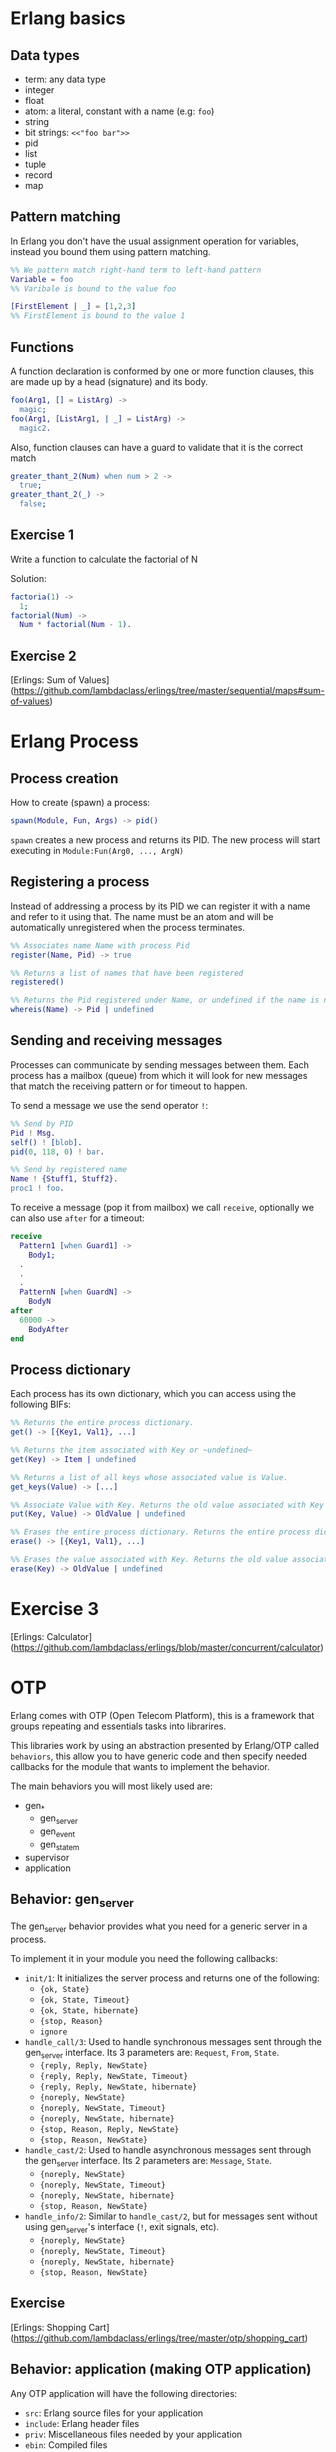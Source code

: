 * Erlang basics

** Data types

- term: any data type
- integer
- float
- atom: a literal, constant with a name (e.g: ~foo~)
- string
- bit strings: ~<<"foo bar">>~
- pid
- list
- tuple
- record
- map

** Pattern matching

In Erlang you don't have the usual assignment operation for variables, instead you bound them using pattern matching.

#+BEGIN_SRC erlang
%% We pattern match right-hand term to left-hand pattern
Variable = foo
%% Varibale is bound to the value foo

[FirstElement | _] = [1,2,3]
%% FirstElement is bound to the value 1
#+END_SRC

** Functions
A function declaration is conformed by one or more function clauses, this are made up by a head (signature) and its body.

#+BEGIN_SRC erlang
foo(Arg1, [] = ListArg) ->
  magic;
foo(Arg1, [ListArg1, | _] = ListArg) ->
  magic2.
#+END_SRC

Also, function clauses can have a guard to validate that it is the correct match
#+BEGIN_SRC erlang
greater_thant_2(Num) when num > 2 ->
  true;
greater_thant_2(_) ->
  false;
#+END_SRC

** Exercise 1

Write a function to calculate the factorial of N

Solution:
#+BEGIN_SRC erlang
factoria(1) ->
  1;
factorial(Num) ->
  Num * factorial(Num - 1).
#+END_SRC

** Exercise 2

[Erlings: Sum of Values](https://github.com/lambdaclass/erlings/tree/master/sequential/maps#sum-of-values)

* Erlang Process

** Process creation
How to create (spawn) a process:

#+BEGIN_SRC erlang
spawn(Module, Fun, Args) -> pid()
#+END_SRC

~spawn~ creates a new process and returns its PID. The new process will start executing in ~Module:Fun(Arg0, ..., ArgN)~

** Registering a process
Instead of addressing a process by its PID we can register it with a name and refer to it using that. The name must be an atom and will be automatically unregistered when the process terminates.

#+BEGIN_SRC erlang
%% Associates name Name with process Pid
register(Name, Pid) -> true

%% Returns a list of names that have been registered
registered()

%% Returns the Pid registered under Name, or undefined if the name is not registered
whereis(Name) -> Pid | undefined
#+END_SRC

** Sending and receiving messages
Processes can communicate by sending messages between them. Each process has a mailbox (queue) from which it will look for new messages that match the receiving pattern or for timeout to happen.

To send a message we use the send operator ~!~:

#+BEGIN_SRC erlang
%% Send by PID
Pid ! Msg.
self() ! [blob].
pid(0, 118, 0) ! bar.

%% Send by registered name
Name ! {Stuff1, Stuff2}.
proc1 ! foo.
#+END_SRC

To receive a message (pop it from mailbox) we call ~receive~, optionally we can also use  ~after~ for a timeout:

#+BEGIN_SRC erlang
receive
  Pattern1 [when Guard1] ->
    Body1;
  .
  .
  .
  PatternN [when GuardN] ->
    BodyN
after
  60000 ->
    BodyAfter
end
#+END_SRC

** Process dictionary
Each process has its own dictionary, which you can access using the following BIFs:

#+BEGIN_SRC erlang
%% Returns the entire process dictionary.
get() -> [{Key1, Val1}, ...]

%% Returns the item associated with Key or ~undefined~
get(Key) -> Item | undefined

%% Returns a list of all keys whose associated value is Value.
get_keys(Value) -> [...]

%% Associate Value with Key. Returns the old value associated with Key or ~undefined~ if no such association exists.
put(Key, Value) -> OldValue | undefined

%% Erases the entire process dictionary. Returns the entire process dictionary before it was erased.
erase() -> [{Key1, Val1}, ...]

%% Erases the value associated with Key. Returns the old value associated with Key or undefined if no such association exists.
erase(Key) -> OldValue | undefined
#+END_SRC

* Exercise 3

[Erlings: Calculator](https://github.com/lambdaclass/erlings/blob/master/concurrent/calculator)

* OTP

Erlang comes with OTP (Open Telecom Platform), this is a framework that groups repeating and essentials tasks into librarires.

This libraries work by using an abstraction presented by Erlang/OTP called ~behaviors~, this allow you to have generic code and then specify needed callbacks for the module that wants to implement the behavior.

The main behaviors you will most likely used are:

- gen_*
  - gen_server
  - gen_event
  - gen_statem
- supervisor
- application

** Behavior: gen_server

The gen_server behavior provides what you need for a generic server in a process.

To implement it in your module you need the following callbacks:

- ~init/1~: It initializes the server process and returns one of the following:
  - ~{ok, State}~
  - ~{ok, State, Timeout}~
  - ~{ok, State, hibernate}~
  - ~{stop, Reason}~
  - ~ignore~
- ~handle_call/3~: Used to handle synchronous messages sent through the gen_server interface. Its 3 parameters are: ~Request~, ~From~, ~State~.
  - ~{reply, Reply, NewState}~
  - ~{reply, Reply, NewState, Timeout}~
  - ~{reply, Reply, NewState, hibernate}~
  - ~{noreply, NewState}~
  - ~{noreply, NewState, Timeout}~
  - ~{noreply, NewState, hibernate}~
  - ~{stop, Reason, Reply, NewState}~
  - ~{stop, Reason, NewState}~
- ~handle_cast/2~: Used to handle asynchronous messages sent through the gen_server interface. Its 2 parameters are: ~Message~, ~State~.
  - ~{noreply, NewState}~
  - ~{noreply, NewState, Timeout}~
  - ~{noreply, NewState, hibernate}~
  - ~{stop, Reason, NewState}~
- ~handle_info/2~: Similar to ~handle_cast/2~, but for messages sent without using gen_server's interface (~!~, exit signals, etc).
  - ~{noreply, NewState}~
  - ~{noreply, NewState, Timeout}~
  - ~{noreply, NewState, hibernate}~
  - ~{stop, Reason, NewState}~

** Exercise

[Erlings: Shopping Cart](https://github.com/lambdaclass/erlings/tree/master/otp/shopping_cart)

** Behavior: application (making OTP application)

Any OTP application will have the following directories:

- ~src~: Erlang source files for your application
- ~include~: Erlang header files
- ~priv~: Miscellaneous files needed by your application
- ~ebin~: Compiled files
- ~test~: Test files

The next thing would be to setup the application resource file, this tells the Erlang VM all the information it needs to run our application.

The structure of the file is as follows

#+BEGIN_SRC erlang
%% {application, ApplicationName, Properties}
%% Properties is a list of {Key, Value} tuples used by OTP
%%  to figure out your application
{application, hello,
 [{description, "An OTP application"},
  {vsn, "0.1.0"},
  {registered, []},
  {mod, {hello_app, []}},
  {applications,
   [kernel,
    stdlib,
    cowboy
   ]},
  {env,[]},
  {modules, []},

  {licenses, ["Apache 2.0"]},
  {links, []}
 ]}.
#+END_SRC

The final thing you'll need is to define a module that implements the application behavior, which needs two callbacks:

- ~start/2~: The function initialises everything for your app and only needs to return the PID of the application's top-level supervisor in one of the two following forms: ~{ok, Pid}~ or ~{ok, Pid, SomeState}~.
- ~stop/1~: function takes the state returned by ~start/2~ as an argument. It runs after the application is done running and only does the necessary cleanup.


#+BEGIN_SRC erlang
-module(hello_app).

-behaviour(application).

-export([start/2, stop/1]).

start(_StartType, _StartArgs) ->
  hello_sup:start_link().

stop(_State) ->
  ok.
#+END_SRC

* Supervisors

** Linking

A link is a relationship between two processes in which whenever either dies in an unexpected way the other one dies also.

You can prevent a linked process from dying when the other dies unexpectedly by trapping exit signals (~process_flag(trap_exit, true)~)

This will make the exit signlas received by the trapping process become messages instead (~{'EXIT', FromPid, Reason}~).

** Supervision tree

Erlang/OTP applications work by using a supervisor tree to supervise all the processes (well, the important ones) in case any one fails and restart it.

Basically a root supervisor (process) which spawns either workers or supervisors processes, those supervisors processes can further spawn other workes or supervisors.

This is done using the ~supervisor behavior~, this behavior just needs one single callback ~init/1~ that returns ~{ok, {{RestartStrategy, MaxRestart, MaxTime}, [ChildSpecs]}}.~.

Let's explain those return values:
- ~RestartStrategy~: one_for_one, one_for_all, rest_for_one, simple_one_for_one
- ~MaxRestart~ and MaxTime: if more than ~MaxRestart~ happen in ~MaxTime~ the supervisor gives up and kills itself.
- ChildSpec: ~{ChildId, StartFunc, Restart, Shutdown, Type, Modules}~
  - ChildId: Internal name used by the supervisor
  - StartFunc: ~{M, F, A}~ to start the child with
  - Restart: How to react when the child dies: ~permanent~, ~temporary~, or ~transient~
  - Shutdown: Timeout for child shutdown
  - Type: ~worker~ or ~supervisor~
  - Modules: is a list of one element, the name of the callback module used by the child behavior, or ~dynamic~ if not known.

#+BEGIN_SRC erlang
init(_) ->
  {ok, {{one_for_all, 5, 60},
        [{fake_id,
          {fake_mod, start_link, [SomeArg]},
          permanent,
          5000,
          worker,
          [fake_mod]},
        {other_id,
          {event_manager_mod, start_link, []},
          transient,
          infinity,
          worker,
          dynamic}]}}.
#+END_SRC

* Build tools

** Rebar3

The go to build tool for erlang projects right now is [rebar3](http://www.rebar3.org/)

- ~rebar3 new <template> <project-name>~
- ~rebar3 compile~
- ~rebar3 shell~
- ~rebar as <profile> tar~
- ~rebar3 eunit~
- ~rebar3 ct~

** rebar.config

#+BEGIN_SRC erlang
{deps, [
        {cowboy, "2.1.0"},
        {syn, "1.6.1"},
        {redbug, {git, "https://github.com/massemanet/redbug.git", {tag, "1.2.1"}}},
       ]}.

{relx, [{release, {exampleapp, "1"}, [exampleapp]},
         {dev_mode, true},
         {include_erts, false},
         {extended_start_script, true},
         {overlay_vars, "conf/local_vars.config"},
         {overlay, [{template, "conf/sys.config", "releases/{{default_release_version}}/sys.config"},
                    {template, "conf/vm.args", "releases/{{default_release_version}}/vm.args"}]}
         ]}.

{profiles, [{test, [{erl_opts, [nowarn_export_all]},
                    {relx, [{overlay_vars, "conf/test_vars.config"}]}]},
            {prod, [{relx, [{dev_mode, false},
                            {overlay_vars, "conf/prod_server_vars.config"},
                            {include_src, false},
                            {vm_args, "./conf/vm.args"},
                            {extended_start_script, true}]}]}]}.
#+END_SRC

* Distributed Erlang

** Fallacies of distributed computing

- The network is reliable
- There is no latency
- Bandwidth is infinite
- The network is secure
- Topology doesn't change
- There is only one administrator
- Transport cost is zero
- The network is homogeneous

** CAP theorem

Choose 2:

- Consistency
- Availability
- Partition tolerance

** Starting a node
Erlang is designed with distribution in mind. A distributed Erlang system consist (cluster) on a number of Erlang runtime systems (nodes) communicating with each other.

All features learned for local system using a PID work on a distributed system, except for registering a name for a PID, that's local for each node.

A node is started by giving the Erlang runtime a name, either a short name (~-sname) or a long name (~-name~). Keep in mind a short named node can connect to a long named one and vice versa.

#+BEGIN_SRC erlang
%% erl -name dilbert
(dilbert@domain.example.com)1> node().
'dilbert@domain.example.com'

%% erl -sname dilbert
(dilbert@domain)1> node().
dilbert@domain
#+END_SRC

** Connecting nodes

Nodes in a cluster are loosely connected. The first time an interaction with another node is invoked (e.g. ~spawn(Node,M,F,A)~) the connection attempt is done.

Connections are by default transitive. If node A connects to node B and then node B connects to node C, a connection between node A and C is established.

If a node goes down all connections to that node are removed.

* Exercise 4

[Remote Function Server](https://github.com/lambdaclass/erlings/tree/master/distributed/remote_fun)

* Debugging

** Tracing

Erlang offers a powerfull way of debugging called tracing.

The Erlang module ~dbg~ offers the functions needed to trace anything, but it's a bit overcomplicated to use.

In general you'll want to use the library [Redbug](https://github.com/massemanet/redbug), it's really easy to use and very powerfull.

#+BEGIN_SRC erlang
1> redbug:start("erlang:demonitor").
{30,2}
15:39:00 <{erlang,apply,2}> {erlang,demonitor,[#Ref<0.0.0.21493>]}
15:39:00 <{erlang,apply,2}> {erlang,demonitor,[#Ref<0.0.0.21499>]}
15:39:00 <{erlang,apply,2}> {erlang,demonitor,[#Ref<0.0.0.21500>]}
redbug done, timeout - 3

%% Trace on messages that the shell process receives.
2> redbug:start('receive',[{procs,[self()]}]).
{1,0}
15:15:47 <{erlang,apply,2}> <<< {running,1,0}
15:17:49 <{erlang,apply,2}> <<< timeout
redbug done, timeout - 2
#+END_SRC

** Profiling

*** cprof

A simple Call Count Profiling Tool using breakpoints for minimal runtime performance impact.

The cprof module is used to profile a program to find out how many times different functions are called.

Using it consist of:

- cprof:start/0..3
- Mod:fun(...)
- cprof:pause/0..3
- cprof:analyse/0..2
- cprof:restart/0..3
- cprof:stop/0..3

#+BEGIN_SRC erlang
1> cprof:start(), cprof:pause(). % Stop counters just after start
3476
2> cprof:analyse().
{30,
 [{erl_eval,11,
            [{{erl_eval,expr,3},3},
             {{erl_eval,'-merge_bindings/2-fun-0-',2},2},
             {{erl_eval,expand_module_name,2},1},
             {{erl_eval,merge_bindings,2},1},
             {{erl_eval,binding,2},1},
             {{erl_eval,expr_list,5},1},
             {{erl_eval,expr_list,3},1},
             {{erl_eval,exprs,4},1}]},
  {orddict,8,
           [{{orddict,find,2},6},
            {{orddict,dict_to_list,1},1},
            {{orddict,to_list,1},1}]},
  {packages,7,[{{packages,is_segmented_1,1},6},
               {{packages,is_segmented,1},1}]},
  {lists,4,[{{lists,foldl,3},3},{{lists,reverse,1},1}]}]}
3> cprof:analyse(cprof).
{cprof,3,[{{cprof,tr,2},2},{{cprof,pause,0},1}]}
4> cprof:stop().
3476
#+END_SRC

*** eprof

The module eprof provides a set of functions for time profiling of Erlang programs to find out how the execution time is used.

#+BEGIN_SRC erlang
1> eprof:start().
{ok,<0.80.0>}

2> eprof:start_profiling([self()]).
profiling

3> spawn(lists, reverse, [[1,2,3]]).
<0.83.0>

4> eprof:stop_profiling().
profiling_stopped

5> eprof:analyze(total).
FUNCTION                                    CALLS        %  TIME  [uS / CALLS]
--------                                    -----  -------  ----  [----------]
lists:map/2                                     2     0.00     0  [      0.00]
lists:rumergel/3                                2     0.00     0  [      0.00]
io_lib_pretty:write_atom/2                      1     0.00     0  [      0.00]
erl_lint:check_module_name/3                    1     0.00     0  [      0.00]
gb_sets:is_member/2                             2     0.00     0  [      0.00]
erlang:min/2                                    2     0.00     0  [      0.00]
io:getopts/1                                    2     0.05     1  [      0.50]
io:default_input/0                              2     0.05     1  [      0.50]
io:io_requests/2                                2     0.05     1  [      0.50]
erl_scan:reserved_word/1                        1     0.05     1  [      1.00]
gen:do_for_proc/2                               1     0.05     1  [      1.00]
...
...
lists:usort/1                                  12     1.63    35  [      2.92]
dict:on_bucket/3                                2     1.72    37  [     18.50]
erl_anno:anno_info/2                           17     1.72    37  [      2.18]
lists:keyfind/3                                35     1.76    38  [      1.09]
erl_lint:bool_option/4                         30     2.14    46  [      1.53]
erlang:tuple_to_list/1                         34     2.32    50  [      1.47]
erlang:monitor/2                                7     2.83    61  [      8.71]
erl_parse:modify_anno1/3                       30     3.07    66  [      2.20]
shell:used_records/4                          120     3.30    71  [      0.59]
shell:used_records/1                          120     3.34    72  [      0.60]
shell:prep_check/1                            141     3.76    81  [      0.57]
lists:foldl/3                                 127     3.95    85  [      0.67]
erl_anno:is_settable/2                         17     3.99    86  [      5.06]
------------------------------------------  -----  -------  ----  [----------]
Total:                                       1556  100.00%  2153  [      1.38]
ok
#+END_SRC

*** fprof

This module is used to profile a program to find out how the execution time is used. Trace to file is used to minimize runtime performance impact.

Profiling is essentially done in 3 steps:

1. Tracing; to file, as mentioned in the previous paragraph.
2. Profiling; the trace file is read and raw profile data is collected into an internal RAM storage on the node. During this step the trace data may be dumped in text format to file or console.
3. Analysing; the raw profile data is sorted and dumped in text format either to file or console.

Profiling can be done in 3 ways:

- From source code by adding ~fprof:trace(start)~ and ~fprof:trace(stop)~ before and after the code to profile
- From a function by using ~fprof:apply(Module, Function, Args)~ or ~fprof:apply(Module, Function, Args, [continue | OtherOpts])~ if tracing should continue after function returns
- Immediately doing:

#+BEGIN_SRC erlang
1> {ok, Tracer} = fprof:profile(start).
{ok,<0.81.0>}

2> fprof:trace([start, {tracer, Tracer}]).
Reading trace data...
ok

%% Code to profile
3> lists:reverse([1,2,3,4]).
[4,3,2,1]

4> fprof:trace(stop).
.
End of trace!
ok
#+END_SRC


* Project: Shortly

** Getting started with cowboy

*** Ranch

Ranch is a socket acceptor pool for TCP protocols.

Ranch aims to provide everything you need to accept TCP connections with a small code base and low latency.

Ranch provides a modular design, letting you choose which transport and protocol are going to be used for a particular listener.

Listeners accept and manage connections on one port, and include facilities to limit the number of concurrent connections.

Connections are sorted into pools, each pool having a different configurable limit.

Ranch also allows you to upgrade the acceptor pool without having to close any of the currently opened sockets.


*** Cowboy

Small, fast, modular HTTP server.

Cowboy aims to provide a complete HTTP stack in a small code base. It is optimized for low latency and low memory usage, in part because it uses binary strings.

Cowboy provides routing capabilities, selectively dispatching requests to handlers written in Erlang.

Because it uses Ranch for managing connections, Cowboy can easily be embedded in any other application.

*** Cowboy example

Let's use Cowboy to implement an echo server with the following endpoints

- ~/echo/:word~: returns ~:word~, will use basic Cowboy handler
- ~/echo_rest/:word~: returns ~:word~, will use Cowboy's REST handler
- ~/echo_ws/:word~: returns ~:word~, will use Cowboy's websocket handler

First create the project using ~rebar3 new app hello~, add cowboy (~{cowboy, "2.7.0"}~) as a dependency, and include it in your application.

Next we create the routes and initialize cowboy in our app:

#+BEGIN_SRC erlang
Dispatch = cowboy_router:compile([{'_', [{"/echo/:word", echo_handler, []},
                                         {"/echo_rest/:word", echo_rest_handler, []},
                                         {"/echo_ws/", echo_ws_handler, []}]}]),
{ok, _} = cowboy:start_clear(http, [{port, 8080}], #{env => #{dispatch => Dispatch}}),
#+END_SRC

Then we just need to create each of the module handlers we specified and the needed callbacks.

For the simple handler we just need to implement the ~init/2~ callback.

#+BEGIN_SRC erlang
-module(echo_handler).
-export([init/2]).

init(Req0, State) ->
  Word = cowboy_req:binding(word, Req0),
  Req = cowboy_req:reply(200,
                         #{<<"content-type">> => <<"text/plain">>},
                         Word,
                         Req0),
  {ok, Req, State}.
#+END_SRC

The REST handler is more complicated, but usually its defaults are pretty good. So you just need to implement the callbacks that you need.

#+BEGIN_SRC erlang
-module(echo_rest_handler).
-export([init/2,
         allowed_methods/2,
         content_types_provided/2,
         to_plain/2]).

init(Req, State) ->
  {cowboy_rest, Req, State}.

allowed_methods(Req, State) ->
  {[<<"GET">>], Req, State}.

content_types_provided(Req, State) ->
  {[{<<"text/plain">>, to_plain}], Req, State}.

to_plain(Req, State) ->
  Word = cowboy_req:binding(word, Req),
  {Word, Req, State}.
#+END_SRC

The websocket handler looks like this:

#+BEGIN_SRC erlang
-module(echo_ws_handler).

-export([init/2,
         websocket_init/1,
         websocket_handle/2]).

init(Req, Opts) ->
    {cowboy_websocket, Req, Opts}.

websocket_init(State) ->
    {ok, State}.

websocket_handle(Frame = {text, _}, State) ->
    {reply, Frame, State};
websocket_handle(_Frame, State) ->
    {ok, State}.
#+END_SRC

** Exercise: Shortly

Based on [Erlings: Shortly](https://github.com/lambdaclass/erlings/tree/master/libraries/shortly)

Create an ~OTP~ application using ~rebar3~ and [cowboy](https://github.com/ninenines/cowboy) that is capable of receiving long links and returning shorts ones:

- Receive a ~HTTP POST~ at ~http://localhost:8080/<LONG_URL>~ returning a shortened link.
- Receive a ~HTTP GET~ at ~http://localhost:8080/<SHORT_URL>~ returning the original long link.
- Accept websocket connections at ~http://localhost:8080/news~ and notify every time a new link is shortened.

BONUS: Create similar endpoints (~GET~ and ~POST~), but using ~cowboy_rest~ handler.

* Testing

** Eunit

EUnit is a unit testing framework for Erlang. It relies on many preprocessor macros that have been designed to be as nonintrusive as possible (avoid collisions with your code) and make testing easier.

To write tests first create a module in the ~test~ folder that includes Eunit's header ~-include_lib("eunit/include/eunit.hrl").~

Then we can write test by making functions that end with ~_test~. This will be recognized by Eunit and automatically called without params.

A test is marked as failed if it throws an exception, anything else is a success.

Finally we can run them by doing ~rebar3 eunit~.

#+BEGIN_SRC erlang
-module(hello_test).

-include_lib("eunit/include/eunit.hrl").

hello_world_test() ->
  <<"hello world">> = hello:hello().
#+END_SRC

** Common Test

Common Test (CT) is a more robust testing framework in Erlang/OTP that allows more complex test cases than Eunit.

In CT you have test suites (modules) that define test cases (functions) to be executed.

As in Eunit a failed test is caused by a runtime error, usually in the way of a ~badmatch~ in a pattern match.

Anything else is a success. However, a few return values have special meaning:

- ~{skip,Reason}~: indicates that the test case is skipped.
- ~{comment,Comment}~: prints a comment in the log for the test case.
- ~{save_config,Config}~: makes the Common Test test server pass Config to the next test case.

Also CT provides the following optional callbacks for setup/teardown:

- ~init_per_suite(Config)~ and ~end_per_suite(Config)~
- ~init_per_group(GroupName, Config)~ and ~end_per_group(GroupName, Config)~
- ~init_per_testcase(TestCase, Config)~ and ~end_per_testcase(TestCase, Config)~

#+BEGIN_SRC erlang
-module(hello_SUITE).

-include_lib("common_test/include/ct.hrl").

-export([all/0]).
-export([hello_world/1]).

all() ->
  [hello_world].

hello_world(_Config) ->
  <<"hello world">> = hello:hello().

echo(_Config) ->
  <<"hello world">> = hello:hello().
#+END_SRC

